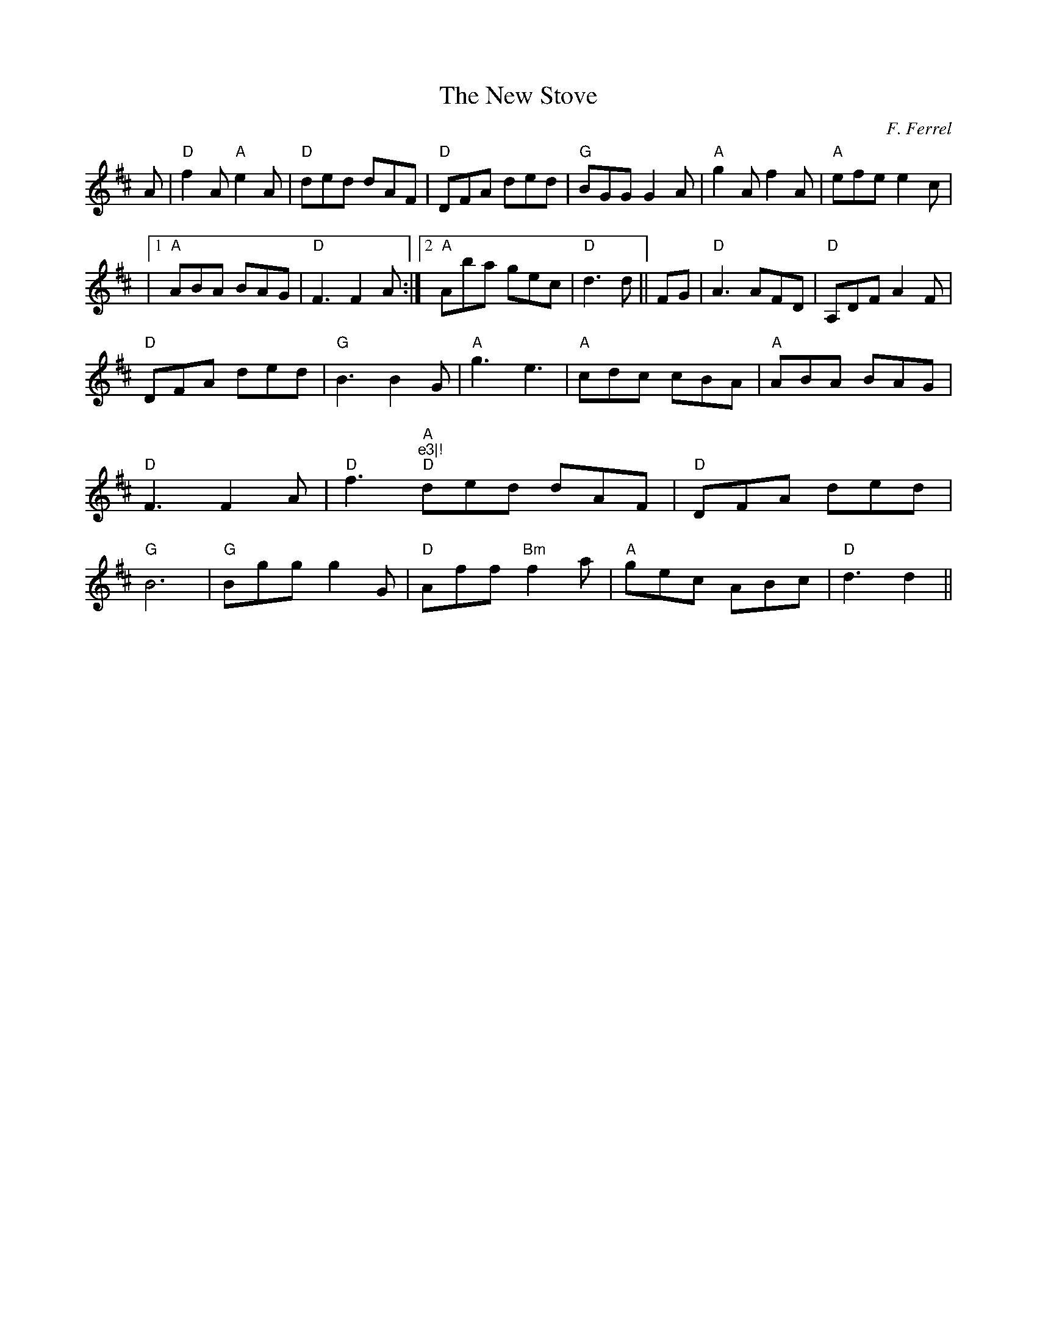 X:41
T:New Stove, The
M:6//8
L:1/8
C:F. Ferrel
R:Jig
K:D
A|"D"f2A "A"e2A|"D"ded dAF|"D"DFA ded|"G"BGG G2A|"A"g2A f2A|"A"efe e2c|!
|1 "A"ABA BAG|"D"F3 F2 A:|2 "A"Aba gec|"D"d3 d||FG|"D"A3 AFD|"D"A,DF A2F
|
!
"D"DFA ded|"G"B3 B2 G|"A"g3 e3|"A"cdc cBA|"A"ABA BAG|"D"F3 F2 A|"D"f3 "A
"e3|!
"D"ded dAF|"D"DFA ded|"G"B6|"G"Bgg g2 G|"D"Aff "Bm"f2a|"A"gec ABc|"D"d3
d2||
